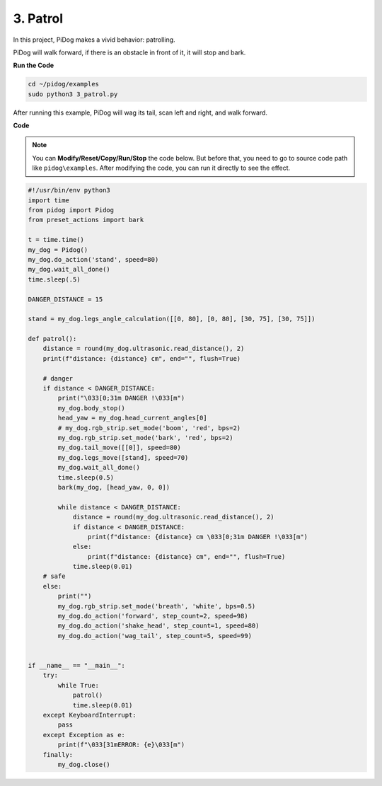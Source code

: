 3. Patrol
==============

In this project, PiDog makes a vivid behavior: patrolling.

PiDog will walk forward, if there is an obstacle in front of it, it will stop and bark.


.. image:: img/py_3.gif

**Run the Code**

.. raw:: html

    <run></run>

.. code-block::

    cd ~/pidog/examples
    sudo python3 3_patrol.py

After running this example, PiDog will wag its tail, scan left and right, and walk forward.





**Code**

.. note::
    You can **Modify/Reset/Copy/Run/Stop** the code below. But before that, you need to go to source code path like ``pidog\examples``. After modifying the code, you can run it directly to see the effect.

.. raw:: html

    <run></run>

.. code-block:: python


    #!/usr/bin/env python3
    import time
    from pidog import Pidog
    from preset_actions import bark

    t = time.time()
    my_dog = Pidog()
    my_dog.do_action('stand', speed=80)
    my_dog.wait_all_done()
    time.sleep(.5)

    DANGER_DISTANCE = 15

    stand = my_dog.legs_angle_calculation([[0, 80], [0, 80], [30, 75], [30, 75]])

    def patrol():
        distance = round(my_dog.ultrasonic.read_distance(), 2)
        print(f"distance: {distance} cm", end="", flush=True)

        # danger
        if distance < DANGER_DISTANCE:
            print("\033[0;31m DANGER !\033[m")
            my_dog.body_stop()
            head_yaw = my_dog.head_current_angles[0]
            # my_dog.rgb_strip.set_mode('boom', 'red', bps=2)
            my_dog.rgb_strip.set_mode('bark', 'red', bps=2)
            my_dog.tail_move([[0]], speed=80)
            my_dog.legs_move([stand], speed=70)
            my_dog.wait_all_done()
            time.sleep(0.5)
            bark(my_dog, [head_yaw, 0, 0])

            while distance < DANGER_DISTANCE:
                distance = round(my_dog.ultrasonic.read_distance(), 2)
                if distance < DANGER_DISTANCE:
                    print(f"distance: {distance} cm \033[0;31m DANGER !\033[m")
                else:
                    print(f"distance: {distance} cm", end="", flush=True)
                time.sleep(0.01)
        # safe
        else:
            print("")
            my_dog.rgb_strip.set_mode('breath', 'white', bps=0.5)
            my_dog.do_action('forward', step_count=2, speed=98)
            my_dog.do_action('shake_head', step_count=1, speed=80)
            my_dog.do_action('wag_tail', step_count=5, speed=99)


    if __name__ == "__main__":
        try:
            while True:
                patrol()
                time.sleep(0.01)
        except KeyboardInterrupt:
            pass
        except Exception as e:
            print(f"\033[31mERROR: {e}\033[m")
        finally:
            my_dog.close()